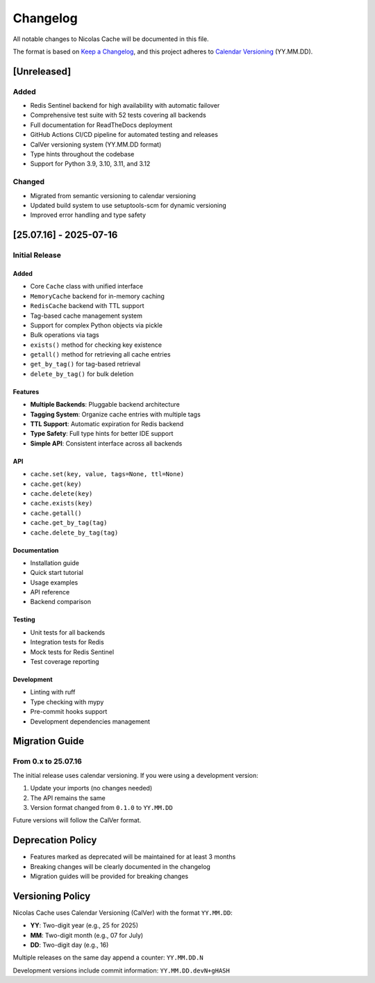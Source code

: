 =========
Changelog
=========

All notable changes to Nicolas Cache will be documented in this file.

The format is based on `Keep a Changelog <https://keepachangelog.com/>`_,
and this project adheres to `Calendar Versioning <https://calver.org/>`_ (YY.MM.DD).

[Unreleased]
------------

Added
~~~~~
* Redis Sentinel backend for high availability with automatic failover
* Comprehensive test suite with 52 tests covering all backends
* Full documentation for ReadTheDocs deployment
* GitHub Actions CI/CD pipeline for automated testing and releases
* CalVer versioning system (YY.MM.DD format)
* Type hints throughout the codebase
* Support for Python 3.9, 3.10, 3.11, and 3.12

Changed
~~~~~~~
* Migrated from semantic versioning to calendar versioning
* Updated build system to use setuptools-scm for dynamic versioning
* Improved error handling and type safety

[25.07.16] - 2025-07-16
------------------------

Initial Release
~~~~~~~~~~~~~~~

Added
^^^^^
* Core ``Cache`` class with unified interface
* ``MemoryCache`` backend for in-memory caching
* ``RedisCache`` backend with TTL support
* Tag-based cache management system
* Support for complex Python objects via pickle
* Bulk operations via tags
* ``exists()`` method for checking key existence
* ``getall()`` method for retrieving all cache entries
* ``get_by_tag()`` for tag-based retrieval
* ``delete_by_tag()`` for bulk deletion

Features
^^^^^^^^
* **Multiple Backends**: Pluggable backend architecture
* **Tagging System**: Organize cache entries with multiple tags
* **TTL Support**: Automatic expiration for Redis backend
* **Type Safety**: Full type hints for better IDE support
* **Simple API**: Consistent interface across all backends

API
^^^
* ``cache.set(key, value, tags=None, ttl=None)``
* ``cache.get(key)``
* ``cache.delete(key)``
* ``cache.exists(key)``
* ``cache.getall()``
* ``cache.get_by_tag(tag)``
* ``cache.delete_by_tag(tag)``

Documentation
^^^^^^^^^^^^^
* Installation guide
* Quick start tutorial
* Usage examples
* API reference
* Backend comparison

Testing
^^^^^^^
* Unit tests for all backends
* Integration tests for Redis
* Mock tests for Redis Sentinel
* Test coverage reporting

Development
^^^^^^^^^^^
* Linting with ruff
* Type checking with mypy
* Pre-commit hooks support
* Development dependencies management

Migration Guide
---------------

From 0.x to 25.07.16
~~~~~~~~~~~~~~~~~~~~

The initial release uses calendar versioning. If you were using a development version:

1. Update your imports (no changes needed)
2. The API remains the same
3. Version format changed from ``0.1.0`` to ``YY.MM.DD``

Future versions will follow the CalVer format.

Deprecation Policy
------------------

* Features marked as deprecated will be maintained for at least 3 months
* Breaking changes will be clearly documented in the changelog
* Migration guides will be provided for breaking changes

Versioning Policy
-----------------

Nicolas Cache uses Calendar Versioning (CalVer) with the format ``YY.MM.DD``:

* **YY**: Two-digit year (e.g., 25 for 2025)
* **MM**: Two-digit month (e.g., 07 for July)
* **DD**: Two-digit day (e.g., 16)

Multiple releases on the same day append a counter: ``YY.MM.DD.N``

Development versions include commit information: ``YY.MM.DD.devN+gHASH``